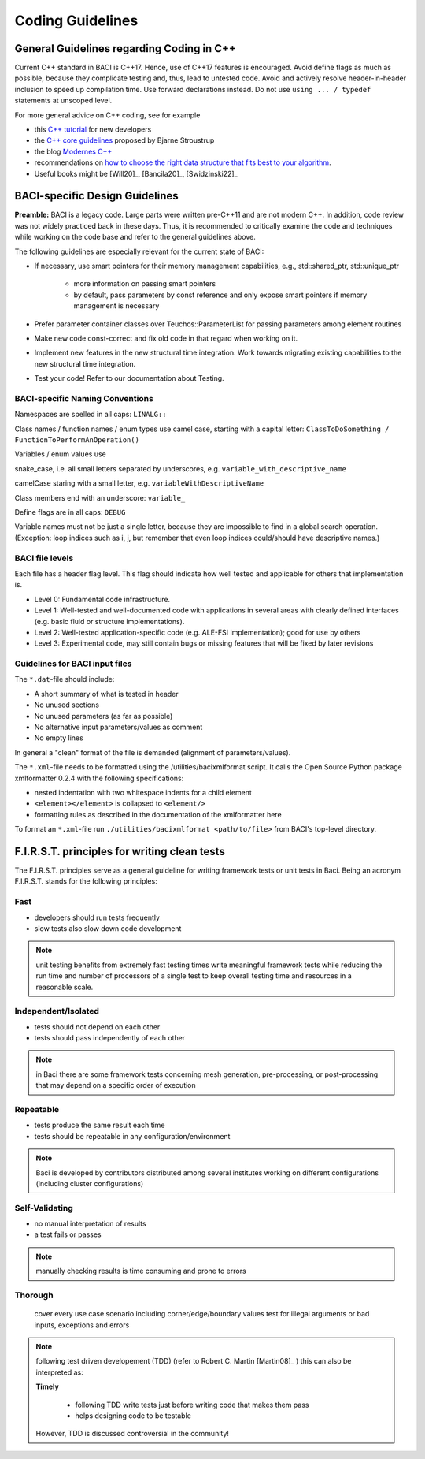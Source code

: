 .. _coding-guidelines:

Coding Guidelines
==================

General Guidelines regarding Coding in C++
--------------------------------------------

Current C++ standard in BACI is C++17. Hence, use of C++17 features is encouraged.
Avoid define flags as much as possible, because they complicate testing and, thus, lead to untested code.
Avoid and actively resolve header-in-header inclusion to speed up compilation time. Use forward declarations instead.
Do not use ``using ... / typedef`` statements at unscoped level.

For more general advice on C++ coding, see for example

- this `C++ tutorial <http://www.cplusplus.com/doc/tutorial/>`_ for new developers
- the `C++ core guidelines <https://github.com/isocpp/CppCoreGuidelines/blob/master/CppCoreGuidelines.md>`_ proposed by Bjarne Stroustrup
- the blog `Modernes C++ <https://www.modernescpp.com/index.php/der-einstieg-in-modernes-c>`_
- recommendations on `how to choose the right data structure that fits best to your algorithm <https://github.com/gibsjose/cpp-cheat-sheet/blob/master/Data%20Structures%20and%20Algorithms.md>`_.
- Useful books might be [Will20]_, [Bancila20]_, [Swidzinski22]_


BACI-specific Design Guidelines
---------------------------------

**Preamble:** BACI is a legacy code.
Large parts were written pre-C++11 and are not modern C++.
In addition, code review was not widely practiced back in these days.
Thus, it is recommended to critically examine the code and techniques while working on the code base and refer to the general guidelines above.

The following guidelines are especially relevant for the current state of BACI:

- If necessary, use smart pointers for their memory management capabilities, e.g., std::shared_ptr, std::unique_ptr

    - more information on passing smart pointers
    - by default, pass parameters by const reference and only expose smart pointers if memory management is necessary

- Prefer parameter container classes over Teuchos::ParameterList for passing parameters among element routines
- Make new code const-correct and fix old code in that regard when working on it.
- Implement new features in the new structural time integration. Work towards migrating existing capabilities to the new structural time integration.
- Test your code! Refer to our documentation about Testing.


BACI-specific Naming Conventions
~~~~~~~~~~~~~~~~~~~~~~~~~~~~~~~~~~~~~~

Namespaces are spelled in all caps: ``LINALG::``

Class names / function names / enum types use camel case, starting with a capital letter:
``ClassToDoSomething / FunctionToPerformAnOperation()``

Variables / enum values use


snake_case, i.e. all small letters separated by underscores, e.g. ``variable_with_descriptive_name``


camelCase staring with a small letter, e.g. ``variableWithDescriptiveName``



Class members end with an underscore: ``variable_``

Define flags are in all caps: ``DEBUG``

Variable names must not be just a single letter, because they are impossible to find in a global search operation.
(Exception: loop indices such as i, j, but remember that even loop indices could/should have descriptive names.)


BACI file levels
~~~~~~~~~~~~~~~~~~~~~~~~~~~~~~~~~~~~~~

Each file has a header flag \level. This flag should indicate how well tested and applicable for others that implementation is.

- Level 0: Fundamental code infrastructure.
- Level 1: Well-tested and well-documented code with applications in several areas with clearly defined interfaces (e.g. basic fluid or structure implementations).
- Level 2: Well-tested application-specific code (e.g. ALE-FSI implementation); good for use by others
- Level 3: Experimental code, may still contain bugs or missing features that will be fixed by later revisions


Guidelines for BACI input files
~~~~~~~~~~~~~~~~~~~~~~~~~~~~~~~~~~~~~~

The ``*.dat``-file should include:

- A short summary of what is tested in header
- No unused sections
- No unused parameters (as far as possible)
- No alternative input parameters/values as comment
- No empty lines

In general a "clean" format of the file is demanded (alignment of parameters/values).

The ``*.xml``-file needs to be formatted using the /utilities/bacixmlformat script.
It calls the Open Source Python package xmlformatter 0.2.4 with the following specifications:

- nested indentation with two whitespace indents for a child element
- ``<element></element>`` is collapsed to ``<element/>``
- formatting rules as described in the documentation of the xmlformatter here


To format an ``*.xml``-file run ``./utilities/bacixmlformat <path/to/file>`` from BACI's top-level directory.

.. _firstprinciples:

F.I.R.S.T. principles for writing clean tests
---------------------------------------------

The F.I.R.S.T. principles serve as a general guideline for writing framework tests or unit tests in Baci.
Being an acronym F.I.R.S.T. stands for the following principles:

Fast
~~~~~

- developers should run tests frequently
- slow tests also slow down code development

.. Note::

    unit testing benefits from extremely fast testing times
    write meaningful framework tests while reducing the run time and number of processors of a single test to keep overall testing time and resources in a reasonable scale.

Independent/Isolated
~~~~~~~~~~~~~~~~~~~~~~

- tests should not depend on each other
- tests should pass independently of each other

.. Note::

    in Baci there are some framework tests concerning mesh generation, pre-processing, or post-processing that may depend on a specific order of execution

Repeatable
~~~~~~~~~~~~

- tests produce the same result each time
- tests should be repeatable in any configuration/environment

.. Note::

    Baci is developed by contributors distributed among several institutes working on different configurations
    (including cluster configurations)

Self-Validating
~~~~~~~~~~~~~~~~

- no manual interpretation of results
- a test fails or passes

.. Note::

    manually checking results is time consuming and prone to errors

Thorough
~~~~~~~~~~~~

    cover every use case scenario including corner/edge/boundary values
    test for illegal arguments or bad inputs, exceptions and errors

.. Note::

    following test driven developement (TDD) (refer to Robert C. Martin [Martin08]_ ) this can also be interpreted as:

    **Timely**

        - following TDD write tests just before writing code that makes them pass
        - helps designing code to be testable

    However, TDD is discussed controversial in the community!

